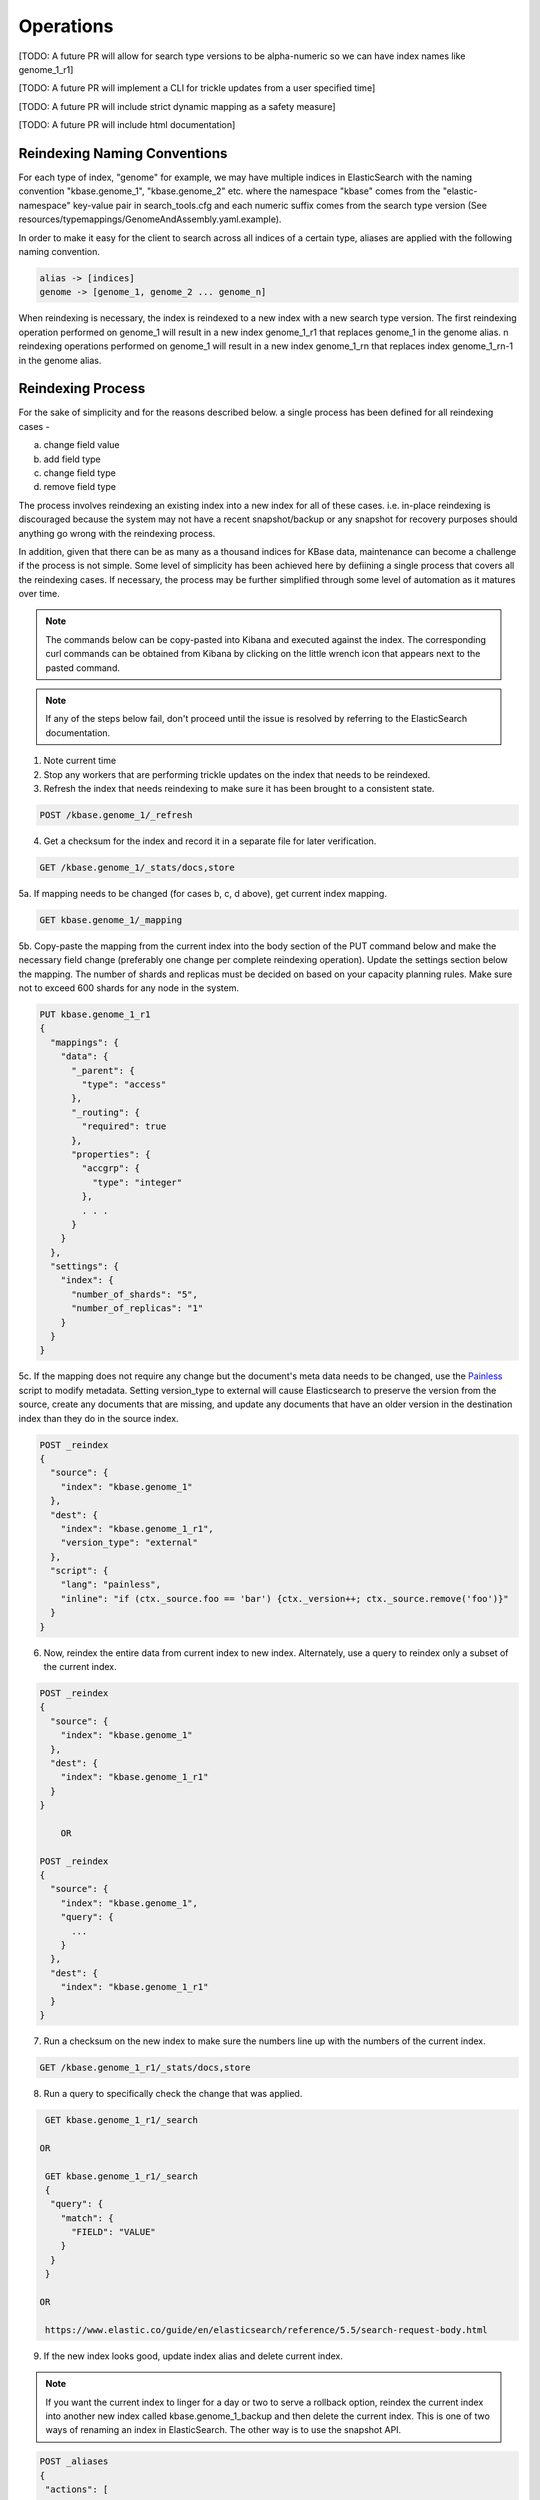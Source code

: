 Operations
==============

[TODO: A future PR will allow for search type versions to be alpha-numeric so we can have index names like genome_1_r1]

[TODO: A future PR will implement a CLI for trickle updates from a user specified time]

[TODO: A future PR will include strict dynamic mapping as a safety measure]

[TODO: A future PR will include html documentation]

Reindexing Naming Conventions
------------------------------

For each type of index, "genome" for example, we may have multiple indices in ElasticSearch with the naming convention "kbase.genome_1", "kbase.genome_2" etc. where the namespace "kbase" comes from the "elastic-namespace" key-value pair in search_tools.cfg and each numeric suffix comes from the search type version (See resources/typemappings/GenomeAndAssembly.yaml.example).

In order to make it easy for the client to search across all indices of a certain type, aliases are applied with the following naming convention.

.. code-block:: text

 alias -> [indices]
 genome -> [genome_1, genome_2 ... genome_n]

When reindexing is necessary, the index is reindexed to a new index with a new search type version. The first reindexing operation performed on genome_1 will result in a new index genome_1_r1 that replaces genome_1 in the genome alias. n reindexing operations performed on genome_1 will result in a new index genome_1_rn that replaces index genome_1_rn-1 in the genome alias.

Reindexing Process
-------------------
For the sake of simplicity and for the reasons described below. a single process has been defined for all reindexing cases -

a) change field value
b) add field type
c) change field type
d) remove field type

The process involves reindexing an existing index into a new index for all of these cases. i.e. in-place reindexing is discouraged because the system may not have a recent snapshot/backup or any snapshot for recovery purposes should anything go wrong with the reindexing process.

In addition, given that there can be as many as a thousand indices for KBase data, maintenance can become a challenge if the process is not simple. Some level of simplicity has been achieved here by defiining a single process that covers all the reindexing cases. If necessary, the process may be further simplified through some level of automation as it matures over time.

.. note::

    The commands below can be copy-pasted into Kibana and executed against the index. The corresponding curl commands can be obtained from Kibana by clicking on the little wrench icon that appears next to the pasted command.

.. note::

    If any of the steps below fail, don't proceed until the issue is resolved by referring to the ElasticSearch documentation.

1. Note current time

2. Stop any workers that are performing trickle updates on the index that needs to be reindexed.

3. Refresh the index that needs reindexing to make sure it has been brought to a consistent state.

.. code-block:: bash

    POST /kbase.genome_1/_refresh

4. Get a checksum for the index and record it in a separate file for later verification.

.. code-block:: bash

    GET /kbase.genome_1/_stats/docs,store

5a. If mapping needs to be changed (for cases b, c, d above), get current index mapping.

.. code-block:: bash

    GET kbase.genome_1/_mapping

5b. Copy-paste the mapping from the current index into the body section of the PUT command below and make the necessary field change (preferably one change per complete reindexing operation). Update the settings section below the mapping. The number of shards and replicas must be decided on based on your capacity planning rules. Make sure not to exceed 600 shards for any node in the system.

.. code-block:: bash

    PUT kbase.genome_1_r1
    {
      "mappings": {
        "data": {
          "_parent": {
            "type": "access"
          },
          "_routing": {
            "required": true
          },
          "properties": {
            "accgrp": {
              "type": "integer"
            },
            . . .
          }
        }
      },
      "settings": {
        "index": {
          "number_of_shards": "5",
          "number_of_replicas": "1"
        }
      }
    }

5c. If the mapping does not require any change but the document's meta data needs to be changed, use the `Painless <https://www.elastic.co/guide/en/elasticsearch/reference/5.4/modules-scripting-painless-syntax.html>`_ script to modify metadata. Setting version_type to external will cause Elasticsearch to preserve the version from the source, create any documents that are missing, and update any documents that have an older version in the destination index than they do in the source index.

.. code-block:: bash

    POST _reindex
    {
      "source": {
        "index": "kbase.genome_1"
      },
      "dest": {
        "index": "kbase.genome_1_r1",
        "version_type": "external"
      },
      "script": {
        "lang": "painless",
        "inline": "if (ctx._source.foo == 'bar') {ctx._version++; ctx._source.remove('foo')}"
      }
    }

6. Now, reindex the entire data from current index to new index. Alternately, use a query to reindex only a subset of the current index.

.. code-block:: bash

    POST _reindex
    {
      "source": {
        "index": "kbase.genome_1"
      },
      "dest": {
        "index": "kbase.genome_1_r1"
      }
    }

        OR

    POST _reindex
    {
      "source": {
        "index": "kbase.genome_1",
        "query": {
          ...
        }
      },
      "dest": {
        "index": "kbase.genome_1_r1"
      }
    }

7. Run a checksum on the new index to make sure the numbers line up with the numbers of the current index.

.. code-block:: bash

    GET /kbase.genome_1_r1/_stats/docs,store

8. Run a query to specifically check the change that was applied.

.. code-block:: bash

    GET kbase.genome_1_r1/_search

   OR

    GET kbase.genome_1_r1/_search
    {
     "query": {
       "match": {
         "FIELD": "VALUE"
       }
     }
    }

   OR

    https://www.elastic.co/guide/en/elasticsearch/reference/5.5/search-request-body.html

9. If the new index looks good, update index alias and delete current index.

.. note::

    If you want the current index to linger for a day or two to serve a rollback option, reindex the current index into another new index called kbase.genome_1_backup and then delete the current index. This is one of two ways of renaming an index in ElasticSearch. The other way is to use the snapshot API.

.. code-block:: bash

    POST _aliases
    {
     "actions": [
     {
       "add": {
         "index": "kbase.genome_1_r1",
         "alias": "kbase.genome"
         }
       },
       {
         "remove": {
         "index": "kbase.genome_1",
         "alias": "kbase.genome"
       }
     }
     ]
    }

    DELETE kbase.genome_1

10. List all available indexes for the genome alias and all available genome indexes to ensure consistency across the alias map. Verify that all genome indexes that are present (except for backups) are referenced by the alias. Also verify that the alias does not contain an index reference for which no index exists.

.. code-block:: bash

    GET /_cat/aliases/kbase.genome

    GET /_cat/indices/kbase.genome_*

11. If the change involved in the reindexing operation also requires a corresponding search type spec change (located in resources/types/genome.yml for example), then this change must be applied.

12. Change mapping version from "1" to "_r1" in the resources/types/genome.yml search type spec and add a comment (for future reference) that describes the change that took place in the r1 reindexing operation.

13. Restart trickle updates from the current time noted in step 1.

